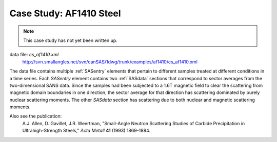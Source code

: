 .. $Id$

.. index:: ! case study; AF1410 steel SANS

.. _case_study-af1410:

================================
Case Study: AF1410 Steel
================================

.. note:: This case study has not yet been written up. 

data file: *cs_af1410.xml*
	http://svn.smallangles.net/svn/canSAS/1dwg/trunk/examples/af1410/cs_af1410.xml

The data file contains multiple :ref:`SASentry` elements that pertain to different samples
treated at different conditions in a time series.  Each *SASentry* element contains two
:ref:`SASdata` sections that correspond to sector averages from the two-dimensional SANS
data.  Since the samples had been subjected to a 1.6T magnetic field to clear
the scattering from magnetic domain boundaries in one direction, the sector average
for that direction has scattering dominated by purely nuclear scattering moments.  The
other *SASdata* section has scattering due to both nuclear and magnetic scattering moments.

Also see the publication: 
	A.J. Allen, D. Gavillet, J.R. Weertman, 
	"Small-Angle Neutron Scattering Studies of
	Carbide Precipitation in Ultrahigh-Strength Steels,"
	*Acta Metall* **41** (1993) 1869-1884.
